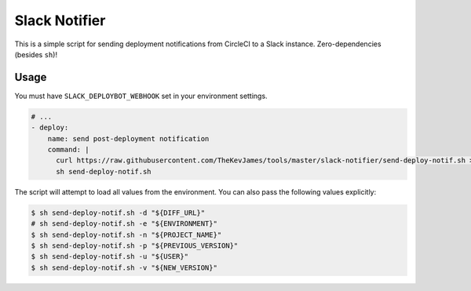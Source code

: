 Slack Notifier
==============

This is a simple script for sending deployment notifications from CircleCI to
a Slack instance. Zero-dependencies (besides ``sh``)!

Usage
-----

You must have ``SLACK_DEPLOYBOT_WEBHOOK`` set in your environment settings.

.. code-block:: yaml

    # ...
    - deploy:
        name: send post-deployment notification
        command: |
          curl https://raw.githubusercontent.com/TheKevJames/tools/master/slack-notifier/send-deploy-notif.sh > send-deploy-notif.sh
          sh send-deploy-notif.sh

The script will attempt to load all values from the environment. You can also
pass the following values explicitly:

.. code-block:: console

    $ sh send-deploy-notif.sh -d "${DIFF_URL}"
    # sh send-deploy-notif.sh -e "${ENVIRONMENT}"
    $ sh send-deploy-notif.sh -n "${PROJECT_NAME}"
    $ sh send-deploy-notif.sh -p "${PREVIOUS_VERSION}"
    $ sh send-deploy-notif.sh -u "${USER}"
    $ sh send-deploy-notif.sh -v "${NEW_VERSION}"
